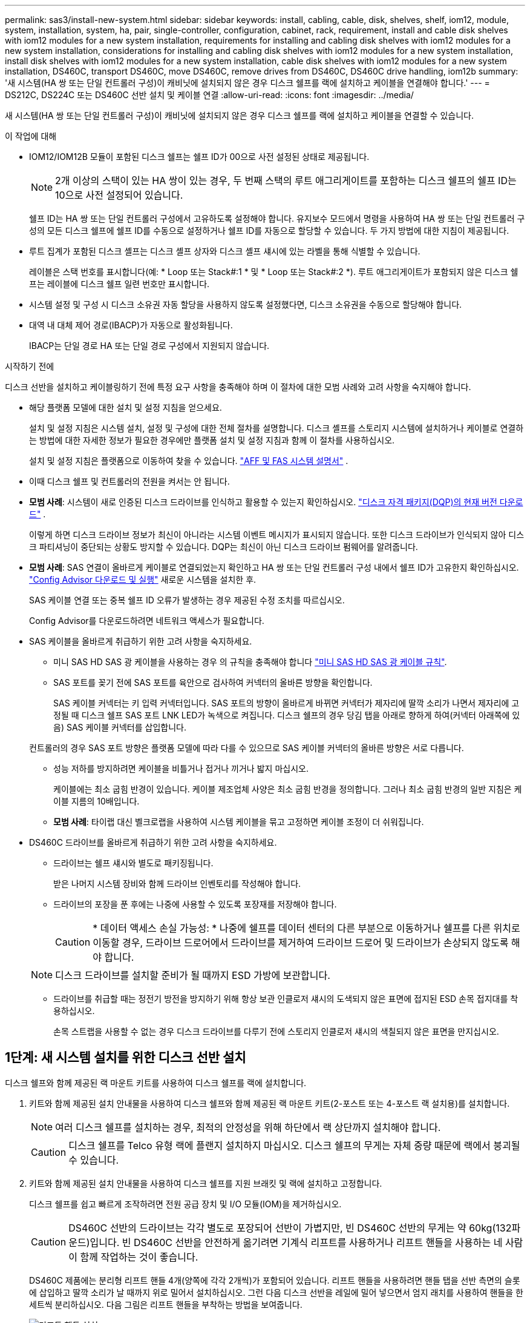 ---
permalink: sas3/install-new-system.html 
sidebar: sidebar 
keywords: install, cabling, cable, disk, shelves, shelf, iom12, module, system, installation, system, ha, pair, single-controller, configuration, cabinet, rack, requirement, install and cable disk shelves with iom12 modules for a new system installation, requirements for installing and cabling disk shelves with iom12 modules for a new system installation, considerations for installing and cabling disk shelves with iom12 modules for a new system installation, install disk shelves with iom12 modules for a new system installation, cable disk shelves with iom12 modules for a new system installation, DS460C, transport DS460C, move DS460C, remove drives from DS460C, DS460C drive handling, iom12b 
summary: '새 시스템(HA 쌍 또는 단일 컨트롤러 구성)이 캐비닛에 설치되지 않은 경우 디스크 쉘프를 랙에 설치하고 케이블을 연결해야 합니다.' 
---
= DS212C, DS224C 또는 DS460C 선반 설치 및 케이블 연결
:allow-uri-read: 
:icons: font
:imagesdir: ../media/


[role="lead"]
새 시스템(HA 쌍 또는 단일 컨트롤러 구성)이 캐비닛에 설치되지 않은 경우 디스크 쉘프를 랙에 설치하고 케이블을 연결할 수 있습니다.

.이 작업에 대해
* IOM12/IOM12B 모듈이 포함된 디스크 쉘프는 쉘프 ID가 00으로 사전 설정된 상태로 제공됩니다.
+

NOTE: 2개 이상의 스택이 있는 HA 쌍이 있는 경우, 두 번째 스택의 루트 애그리게이트를 포함하는 디스크 쉘프의 쉘프 ID는 10으로 사전 설정되어 있습니다.

+
쉘프 ID는 HA 쌍 또는 단일 컨트롤러 구성에서 고유하도록 설정해야 합니다. 유지보수 모드에서 명령을 사용하여 HA 쌍 또는 단일 컨트롤러 구성의 모든 디스크 쉘프에 쉘프 ID를 수동으로 설정하거나 쉘프 ID를 자동으로 할당할 수 있습니다. 두 가지 방법에 대한 지침이 제공됩니다.

* 루트 집계가 포함된 디스크 셸프는 디스크 셸프 상자와 디스크 셸프 섀시에 있는 라벨을 통해 식별할 수 있습니다.
+
레이블은 스택 번호를 표시합니다(예: * Loop 또는 Stack#:1 * 및 * Loop 또는 Stack#:2 *). 루트 애그리게이트가 포함되지 않은 디스크 쉘프는 레이블에 디스크 쉘프 일련 번호만 표시합니다.

* 시스템 설정 및 구성 시 디스크 소유권 자동 할당을 사용하지 않도록 설정했다면, 디스크 소유권을 수동으로 할당해야 합니다.
* 대역 내 대체 제어 경로(IBACP)가 자동으로 활성화됩니다.
+
IBACP는 단일 경로 HA 또는 단일 경로 구성에서 지원되지 않습니다.



.시작하기 전에
디스크 선반을 설치하고 케이블링하기 전에 특정 요구 사항을 충족해야 하며 이 절차에 대한 모범 사례와 고려 사항을 숙지해야 합니다.

* 해당 플랫폼 모델에 대한 설치 및 설정 지침을 얻으세요.
+
설치 및 설정 지침은 시스템 설치, 설정 및 구성에 대한 전체 절차를 설명합니다. 디스크 셸프를 스토리지 시스템에 설치하거나 케이블로 연결하는 방법에 대한 자세한 정보가 필요한 경우에만 플랫폼 설치 및 설정 지침과 함께 이 절차를 사용하십시오.

+
설치 및 설정 지침은 플랫폼으로 이동하여 찾을 수 있습니다. link:../index.html["AFF 및 FAS 시스템 설명서"] .

* 이때 디스크 쉘프 및 컨트롤러의 전원을 켜서는 안 됩니다.
* *모범 사례*: 시스템이 새로 인증된 디스크 드라이브를 인식하고 활용할 수 있는지 확인하십시오.  https://mysupport.netapp.com/site/downloads/firmware/disk-drive-firmware/download/DISKQUAL/ALL/qual_devices.zip["디스크 자격 패키지(DQP)의 현재 버전 다운로드"^] .
+
이렇게 하면 디스크 드라이브 정보가 최신이 아니라는 시스템 이벤트 메시지가 표시되지 않습니다. 또한 디스크 드라이브가 인식되지 않아 디스크 파티셔닝이 중단되는 상황도 방지할 수 있습니다. DQP는 최신이 아닌 디스크 드라이브 펌웨어를 알려줍니다.

* *모범 사례*: SAS 연결이 올바르게 케이블로 연결되었는지 확인하고 HA 쌍 또는 단일 컨트롤러 구성 내에서 쉘프 ID가 고유한지 확인하십시오.  https://mysupport.netapp.com/site/tools["Config Advisor 다운로드 및 실행"^] 새로운 시스템을 설치한 후.
+
SAS 케이블 연결 또는 중복 쉘프 ID 오류가 발생하는 경우 제공된 수정 조치를 따르십시오.

+
Config Advisor를 다운로드하려면 네트워크 액세스가 필요합니다.

* SAS 케이블을 올바르게 취급하기 위한 고려 사항을 숙지하세요.
+
** 미니 SAS HD SAS 광 케이블을 사용하는 경우 의 규칙을 충족해야 합니다 link:install-cabling-rules.html#mini-sas-hd-sas-optical-cable-rules["미니 SAS HD SAS 광 케이블 규칙"].
** SAS 포트를 꽂기 전에 SAS 포트를 육안으로 검사하여 커넥터의 올바른 방향을 확인합니다.
+
SAS 케이블 커넥터는 키 입력 커넥터입니다. SAS 포트의 방향이 올바르게 바뀌면 커넥터가 제자리에 딸깍 소리가 나면서 제자리에 고정될 때 디스크 쉘프 SAS 포트 LNK LED가 녹색으로 켜집니다. 디스크 쉘프의 경우 당김 탭을 아래로 향하게 하여(커넥터 아래쪽에 있음) SAS 케이블 커넥터를 삽입합니다.

+
컨트롤러의 경우 SAS 포트 방향은 플랫폼 모델에 따라 다를 수 있으므로 SAS 케이블 커넥터의 올바른 방향은 서로 다릅니다.

** 성능 저하를 방지하려면 케이블을 비틀거나 접거나 끼거나 밟지 마십시오.
+
케이블에는 최소 굽힘 반경이 있습니다. 케이블 제조업체 사양은 최소 굽힘 반경을 정의합니다. 그러나 최소 굽힘 반경의 일반 지침은 케이블 지름의 10배입니다.

** *모범 사례*: 타이랩 대신 벨크로랩을 사용하여 시스템 케이블을 묶고 고정하면 케이블 조정이 더 쉬워집니다.


* DS460C 드라이브를 올바르게 취급하기 위한 고려 사항을 숙지하세요.
+
** 드라이브는 쉘프 섀시와 별도로 패키징됩니다.
+
받은 나머지 시스템 장비와 함께 드라이브 인벤토리를 작성해야 합니다.

** 드라이브의 포장을 푼 후에는 나중에 사용할 수 있도록 포장재를 저장해야 합니다.
+

CAUTION: * 데이터 액세스 손실 가능성: * 나중에 쉘프를 데이터 센터의 다른 부분으로 이동하거나 쉘프를 다른 위치로 이동할 경우, 드라이브 드로어에서 드라이브를 제거하여 드라이브 드로어 및 드라이브가 손상되지 않도록 해야 합니다.

+

NOTE: 디스크 드라이브를 설치할 준비가 될 때까지 ESD 가방에 보관합니다.

** 드라이브를 취급할 때는 정전기 방전을 방지하기 위해 항상 보관 인클로저 섀시의 도색되지 않은 표면에 접지된 ESD 손목 접지대를 착용하십시오.
+
손목 스트랩을 사용할 수 없는 경우 디스크 드라이브를 다루기 전에 스토리지 인클로저 섀시의 색칠되지 않은 표면을 만지십시오.







== 1단계: 새 시스템 설치를 위한 디스크 선반 설치

디스크 쉘프와 함께 제공된 랙 마운트 키트를 사용하여 디스크 쉘프를 랙에 설치합니다.

. 키트와 함께 제공된 설치 안내물을 사용하여 디스크 쉘프와 함께 제공된 랙 마운트 키트(2-포스트 또는 4-포스트 랙 설치용)를 설치합니다.
+

NOTE: 여러 디스크 쉘프를 설치하는 경우, 최적의 안정성을 위해 하단에서 랙 상단까지 설치해야 합니다.

+

CAUTION: 디스크 쉘프를 Telco 유형 랙에 플랜지 설치하지 마십시오. 디스크 쉘프의 무게는 자체 중량 때문에 랙에서 붕괴될 수 있습니다.

. 키트와 함께 제공된 설치 안내물을 사용하여 디스크 쉘프를 지원 브래킷 및 랙에 설치하고 고정합니다.
+
디스크 쉘프를 쉽고 빠르게 조작하려면 전원 공급 장치 및 I/O 모듈(IOM)을 제거하십시오.

+

CAUTION: DS460C 선반의 드라이브는 각각 별도로 포장되어 선반이 가볍지만, 빈 DS460C 선반의 무게는 약 60kg(132파운드)입니다. 빈 DS460C 선반을 안전하게 옮기려면 기계식 리프트를 사용하거나 리프트 핸들을 사용하는 네 사람이 함께 작업하는 것이 좋습니다.

+
DS460C 제품에는 분리형 리프트 핸들 4개(양쪽에 각각 2개씩)가 포함되어 있습니다. 리프트 핸들을 사용하려면 핸들 탭을 선반 측면의 슬롯에 삽입하고 딸깍 소리가 날 때까지 위로 밀어서 설치하십시오. 그런 다음 디스크 선반을 레일에 밀어 넣으면서 엄지 래치를 사용하여 핸들을 한 세트씩 분리하십시오. 다음 그림은 리프트 핸들을 부착하는 방법을 보여줍니다.

+
image::../media/drw_ds460c_handles.gif[리프트 핸들 설치]

. 디스크 쉘프를 랙에 설치하기 전에 분리한 전원 공급 장치 및 IOM을 모두 다시 설치합니다.
. DS460C 디스크 쉘프를 설치하는 경우 드라이브를 드라이브 서랍에 설치하세요. 그렇지 않은 경우 다음 단계로 이동하세요.
+
[NOTE]
====
정전기 방전을 방지하려면 항상 보관 인클로저 섀시의 도색되지 않은 표면에 접지된 ESD 손목 접지대를 착용하십시오.

손목 스트랩을 사용할 수 없는 경우 디스크 드라이브를 다루기 전에 스토리지 인클로저 섀시의 색칠되지 않은 표면을 만지십시오.

====
+
부분적으로 채워진 선반을 구매한 경우, 즉 선반에 지원하는 드라이브가 60개 미만인 경우 다음과 같이 각 서랍에 드라이브를 설치하세요.

+
** 처음 4개의 드라이브를 전면 슬롯(0, 3, 6, 9)에 설치합니다.
+

NOTE: * 장비 오작동 위험: * 공기 흐름이 원활하도록 하고 과열을 방지하려면 항상 처음 4개의 드라이브를 전면 슬롯(0, 3, 6, 9)에 설치하십시오.

** 나머지 드라이브의 경우 각 드로어에 균등하게 분배합니다.
+
다음 그림에서는 쉘프 내의 각 드라이브 드로어에서 드라이브 번호가 0에서 11로 지정되는 방식을 보여 줍니다.

+
image::../media/dwg_trafford_drawer_with_hdds_callouts.gif[드라이브 번호 지정]

+
... 선반의 상단 서랍을 엽니다.
... ESD 가방에서 드라이브를 꺼냅니다.
... 드라이브의 캠 핸들을 수직으로 올립니다.
... 드라이브 캐리어의 양쪽에 있는 두 개의 돌출된 단추를 드라이브 드로어의 드라이브 채널에서 일치하는 틈에 맞춥니다.
+
image::../media/28_dwg_e2860_de460c_drive_cru.gif[드라이브에서 돌출된 단추 위치]

+
[cols="10,90"]
|===


 a| 
image:../media/icon_round_1.png["설명선 번호 1"]
 a| 
드라이브 캐리어 오른쪽에 있는 위로 단추

|===
... 드라이브를 수직으로 내린 다음 드라이브가 주황색 분리 래치 아래에 고정될 때까지 캠 핸들을 아래로 돌립니다.
... 드로어의 각 드라이브에 대해 이전 하위 단계를 반복합니다.
+
각 드로어의 슬롯 0, 3, 6, 9에 드라이브가 포함되어 있는지 확인해야 합니다.

... 드라이브 드로어를 조심스럽게 케이스에 다시 밀어 넣습니다.
+
image:../media/2860_dwg_e2860_de460c_gentle_close.gif["서랍을 부드럽게 닫습니다"]

+

CAUTION: * 데이터 액세스 손실 가능성: * 서랍을 닫지 마십시오. 드로어가 흔들리거나 스토리지 어레이가 손상되지 않도록 드로어를 천천히 밀어 넣습니다.

... 양쪽 레버를 중앙으로 밀어 드라이브 드로어를 닫습니다.
... 디스크 쉘프의 각 드로어에 대해 이 단계를 반복합니다.
... 전면 베젤을 부착합니다.




. 디스크 쉘프를 여러 개 추가하는 경우 설치할 각 디스크 쉘프에 대해 이 절차를 반복합니다.



NOTE: 지금은 디스크 쉘프의 전원을 사용하지 마십시오.



== 2단계: 새 시스템 설치를 위한 케이블 디스크 선반

쉘프-쉘프(해당하는 경우) 및 컨트롤러-쉘프-케이블을 연결하여 시스템에 대한 스토리지 연결을 설정합니다.

.이 작업에 대해
디스크 쉘프의 케이블을 연결한 후 전원을 켜고 쉘프 ID를 설정한 다음 시스템 설정 및 구성을 완료합니다.

.시작하기 전에
다음 요구 사항을 충족하고 랙에 디스크 선반을 설치했어야 합니다.

* 사용 중인 플랫폼 모델에 대한 설치 및 설정 지침이 있어야 합니다.
+
설치 및 설정 지침은 시스템 설치, 설정 및 구성에 대한 전체 절차를 설명합니다. 디스크 셸프를 스토리지 시스템에 설치하거나 케이블로 연결하는 방법에 대한 자세한 정보가 필요한 경우에만 플랫폼 설치 및 설정 지침과 함께 이 절차를 사용하십시오.

+
설치 및 설정 지침은 플랫폼으로 이동하여 찾을 수 있습니다. link:../index.html["AFF 및 FAS 시스템 설명서"] .

* 이때 디스크 쉘프 및 컨트롤러의 전원을 켜서는 안 됩니다.
* 미니 SAS HD SAS 광 케이블을 사용하는 경우 의 규칙을 충족해야 합니다 link:install-cabling-rules.html#mini-sas-hd-sas-optical-cable-rules["미니 SAS HD SAS 광 케이블 규칙"].


.단계
. 스택에 디스크 쉘프가 3개 이상 있는 경우, 각 스택 내에서 쉘프-쉘프 연결을 케이블로 연결하고, 그렇지 않으면 다음 단계로 이동합니다.
+
선반선반의 케이블 연결과 선반선반선반의 쌍폭 케이블 연결에 대한 자세한 설명과 예는 을 참조하십시오 link:install-cabling-rules.html#shelf-to-shelf-connection-rules["Shelf-Shelf 연결 규칙"].

+
[cols="2*"]
|===
| 만약... | 그러면... 


 a| 
다중 경로 HA, 3중 경로 HA, 다중 경로, 단일 경로 HA 또는 단일 경로 구성을 케이블로 연결할 수 있습니다
 a| 
"표준" 연결(IOM 포트 3 및 1 사용)으로 셸프 간 연결을 "표준" 연결 케이블로 연결합니다.

.. 스택의 논리적 첫 번째 쉘프로 시작하여 IOM A가 연결될 때까지 IOM A 포트 3을 다음 쉘프의 IOM A 포트 1에 연결합니다.
.. IOM B에 대해 하위 단계 A를 반복합니다
.. 각 스택에 대해 하위 단계 a와 b를 반복합니다.




 a| 
4중 경로 HA 또는 4중 경로 구성을 케이블로 연결합니다
 a| 
쉘프-쉘프 연결을 "이중 와이드" 연결로 케이블 연결: IOM 포트 3 및 1을 사용하여 표준 연결을 연결한 다음 IOM 포트 4 및 2를 사용하여 이중 와이드 연결을 사용합니다.

.. 스택의 논리적 첫 번째 쉘프로 시작하여 IOM A가 연결될 때까지 IOM A 포트 3을 다음 쉘프의 IOM A 포트 1에 연결합니다.
.. 스택의 논리적 첫 번째 쉘프로 시작하여 IOM A가 연결될 때까지 IOM A 포트 4를 다음 쉘프의 IOM A 포트 2에 연결합니다.
.. IOM B에 대해 단계 A와 b를 반복합니다
.. 각 스택에 대해 a - c 하위 단계를 반복합니다.


|===
. 컨트롤러-스택 연결에 케이블을 연결할 때 사용할 수 있는 컨트롤러 SAS 포트 쌍을 확인합니다.
+
.. 컨트롤러-스택 케이블링 워크시트와 케이블 연결 예를 확인하여 완성된 워크시트가 현재 구성에 있는지 확인하십시오.
+
link:install-cabling-worksheets-examples-fas2600.html["컨트롤러-스택 케이블링 워크시트 및 내부 스토리지가 있는 플랫폼의 케이블 연결 예"]

+
link:install-cabling-worksheets-examples-multipath.html["다중 경로 HA 구성을 위한 컨트롤러-스택 케이블링 워크시트 및 케이블링 예"]

+
link:install-worksheets-examples-quadpath.html["2개의 4중 포트 SAS HBA를 사용하는 4중 경로 HA 구성의 컨트롤러-스택 케이블링 워크시트 및 케이블 연결 예"]

.. 다음 단계는 완료된 워크시트가 현재 구성에 있는지 여부에 따라 달라집니다.
+
[cols="2*"]
|===
| 만약... | 그러면... 


 a| 
구성을 위한 완성된 워크시트가 있습니다
 a| 
다음 단계로 이동합니다.

기존의 완성된 워크시트를 사용합니다.



 a| 
구성에 대해 완료된 워크시트가 없습니다
 a| 
적절한 컨트롤러-스택 케이블링 워크시트 템플릿을 작성합니다.

link:install-cabling-worksheet-template-multipath.html["다중 경로 연결을 위한 컨트롤러-스택 케이블링 워크시트 템플릿"]

link:install-cabling-worksheet-template-quadpath.html["4중 경로 연결을 위한 컨트롤러-스택 케이블링 워크시트 템플릿"]

|===


. 완성된 워크시트를 사용하여 컨트롤러 대 스택 연결에 케이블을 연결합니다.
+
필요한 경우 워크시트를 읽고 컨트롤러와 스택 간 연결을 케이블로 연결하는 방법에 대한 지침을 사용할 수 있습니다.

+
link:install-cabling-worksheets-how-to-read-multipath.html["다중 경로 연결을 위해 컨트롤러 대 스택 연결에 케이블을 연결하기 위해 워크시트를 읽는 방법"]

+
link:install-cabling-worksheets-how-to-read-quadpath.html["4중 경로 연결을 위해 컨트롤러-스택 간 연결을 케이블로 연결하기 위해 워크시트를 읽는 방법"]

. 각 디스크 쉘프의 전원 공급 장치를 연결합니다.
+
.. 전원 코드를 먼저 디스크 선반에 연결한 다음 전원 코드 고정쇠로 전원 코드를 제자리에 고정하고 복원력을 위해 전원 코드를 다른 전원에 연결합니다.
.. 각 디스크 쉘프의 전원 공급 장치를 켜고 디스크 드라이브가 회전할 때까지 기다립니다.


. 쉘프 ID를 설정하고 시스템 설정을 완료합니다.
+
쉘프 ID는 해당 시스템의 내부 디스크 쉘프를 포함하여 HA 쌍 또는 단일 컨트롤러 구성 내에서 고유하도록 설정해야 합니다.

+
[cols="2*"]
|===
| 만약... | 그러면... 


 a| 
쉘프 ID는 수동으로 설정해야 합니다
 a| 
.. 왼쪽 끝 캡 뒤의 쉘프 ID 버튼에 액세스합니다.
.. 쉘프 ID를 고유 ID(00 - 99)로 변경합니다.
.. 디스크 쉘프의 전원을 껐다가 켜서 쉘프 ID가 적용되도록 합니다.
+
전원을 다시 켜기 전에 10초 이상 기다린 후 전원을 껐다가 다시 켭니다. 쉘프 ID가 깜박이고 디스크 쉘프 전원을 껐다가 다시 켤 때까지 운영자 디스플레이 패널 주황색 LED가 깜박입니다.

.. 플랫폼 모델의 설치 및 설정 지침에 따라 컨트롤러의 전원을 켜고 시스템 설정 및 구성을 완료합니다.




 a| 
HA 쌍 또는 단일 컨트롤러 구성의 모든 쉘프 ID가 자동으로 지정됩니다

[NOTE]
====
쉘프 ID는 00-99부터 순서대로 할당됩니다. 내부 디스크 쉘프가 있는 시스템의 경우 쉘프 ID 할당은 내부 디스크 쉘프로 시작됩니다.

==== a| 
.. 컨트롤러의 전원을 켭니다.
.. 컨트롤러가 부팅을 시작할 때 'ttaring autoboot Press Ctrl-C to abort(자동 부팅 시작. 중단하려면 Ctrl-C를 누르십시오)'라는 메시지가 나타나면 'Ctrl-C'를 눌러 자동 부팅 프로세스를 중단합니다.
+

NOTE: 프롬프트가 표시되지 않고 컨트롤러가 ONTAP로 부팅되면 두 컨트롤러를 모두 정지한 다음 로더 프롬프트에서 'boot_ontap menu'를 입력하여 두 컨트롤러를 모두 부팅 메뉴로 부팅합니다.

.. 컨트롤러 하나를 유지보수 모드로 부팅합니다
+
쉘프 ID는 한 컨트롤러에만 할당할 수 있습니다.

.. 부팅 메뉴에서 유지 관리 모드에 대한 옵션 5를 선택합니다.
.. Shelf ID 자동 할당:'asadmin expander_set_shelf_id-A
.. 유지보수 모드를 종료합니다
.. 두 컨트롤러의 LOADER 프롬프트에서 "boot_ontap" 명령을 입력하여 시스템을 시작합니다
+
쉘프 ID는 디스크 쉘프 디지털 디스플레이 창에 표시됩니다.

+

NOTE: 시스템을 부팅하기 전에 이 기회를 이용하여 케이블이 올바른지, 루트 애그리게이트가 있는지 확인하는 것이 좋습니다.

.. 플랫폼 모델의 설치 및 설정 지침에 따라 시스템 설치 및 구성을 완료합니다.


|===
. 시스템 설정 및 구성의 일부로 디스크 소유권 자동 할당을 활성화하지 않은 경우 디스크 소유권을 수동으로 할당하고, 그렇지 않은 경우 다음 단계로 이동합니다.
+
.. 소유되지 않은 모든 디스크를 표시합니다. 스토리지 디스크 표시 - 컨테이너 유형이 할당되지 않음
.. 각 디스크를 'storage disk assign-disk_name_-owner_owner_name_' 할당한다
+
와일드카드 문자를 사용하여 한 번에 두 개 이상의 디스크를 할당할 수 있습니다.



. SAS 연결이 올바르게 케이블로 연결되어 있고 시스템 내에 중복된 쉘프 ID가 없는지 확인하십시오.  https://mysupport.netapp.com/site/tools["Config Advisor 다운로드 및 실행"^] 해당 플랫폼 모델의 설치 및 설정 지침에 따라 진행하세요.
+
SAS 케이블 연결 또는 중복 쉘프 ID 오류가 발생하는 경우 제공된 수정 조치를 따르십시오.

+
또한 'storage shelf show-fields shelf-id' 명령을 실행하여 시스템에 이미 사용 중인(있는 경우 중복) 쉘프 ID 목록을 볼 수 있습니다.

. 대역 내 ACP가 자동으로 설정되었는지 확인합니다. 'Storage shelf ACP show'
+
출력물에서는 각 노드에 대해 대역내(in-band)가 활성(active)으로 표시됩니다.





== (선택 사항) 3단계: DS460C 선반 이동 또는 운반

나중에 DS460C 선반을 데이터 센터의 다른 곳으로 옮기거나 선반을 다른 위치로 운반하는 경우 드라이브 서랍에서 드라이브를 제거하여 드라이브 서랍과 드라이브가 손상되는 것을 방지해야 합니다.

* 새 시스템을 설치하는 과정에서 DS460C 선반을 설치할 때 드라이브 포장재를 보관했다면 이를 사용하여 드라이브를 옮기기 전에 다시 포장하세요.
+
포장 재료를 저장하지 않은 경우 완충된 표면에 드라이브를 놓거나 다른 완충식 포장재를 사용해야 합니다. 드라이브를 서로 겹쳐서 쌓지 마십시오.

* 드라이브를 취급하기 전에 보관 인클로저 섀시의 도색되지 않은 표면에 접지된 ESD 손목 스트랩을 착용하십시오.
+
손목 스트랩을 사용할 수 없는 경우 드라이브를 다루기 전에 저장 장치 인클로저 섀시의 색칠되지 않은 표면을 만지십시오.

* 드라이브를 조심스럽게 다루려면 다음 단계를 수행해야 합니다.
+
** 무게를 지탱하기 위해 드라이브를 분리, 설치 또는 운반할 때는 항상 두 손을 사용하십시오.
+

CAUTION: 드라이브 캐리어 아래쪽에 노출된 드라이브 보드에 손을 올려 놓지 마십시오.

** 다른 표면에 드라이브를 부딪히지 않도록 주의하십시오.
** 드라이브는 자기 장치에서 멀리 떨어져 있어야 합니다.
+

CAUTION: 자기장은 드라이브의 모든 데이터를 파괴하고 드라이브 회로에 돌이킬 수 없는 손상을 일으킬 수 있습니다.





